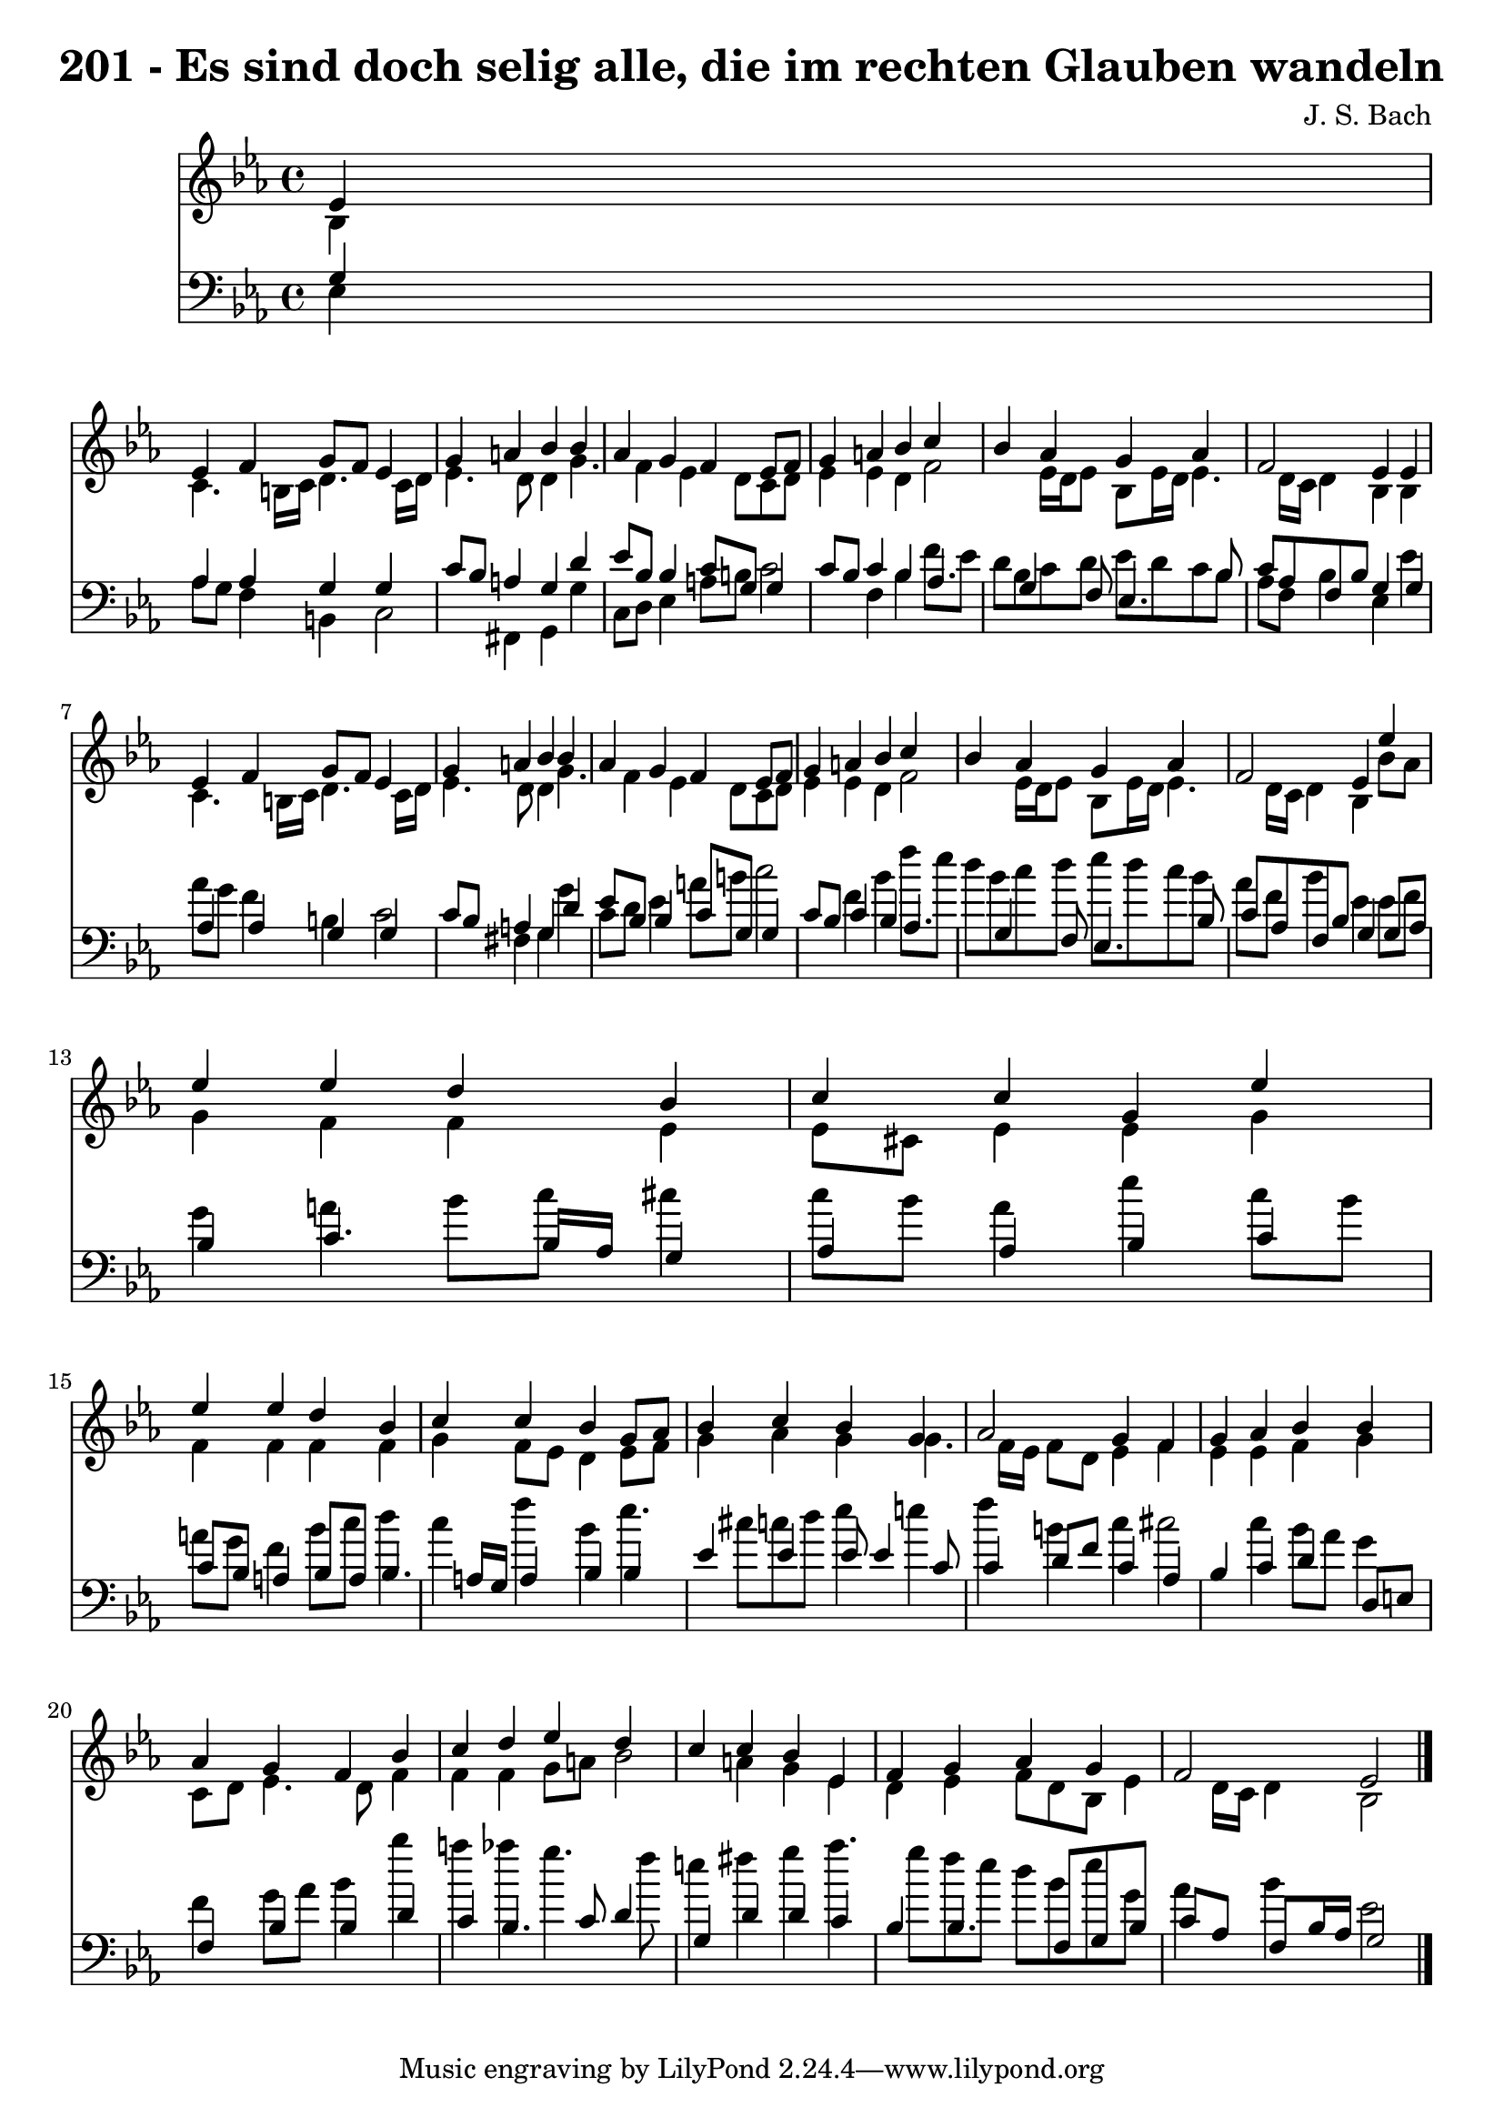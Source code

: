 
\version "2.10.33"

\header {
  title = "201 - Es sind doch selig alle, die im rechten Glauben wandeln"
  composer = "J. S. Bach"
}

global =  {
  \time 4/4 
  \key ees \major
}

soprano = \relative c {
  \partial 4 ees'4 
  ees f g8 f ees4 
  g a bes bes 
  aes g f ees8 f 
  g4 a bes c 
  bes aes g aes 
  f2 ees4 ees 
  ees f g8 f ees4 
  g a bes bes 
  aes g f ees8 f 
  g4 a bes c 
  bes aes g aes 
  f2 ees4 ees' 
  ees ees d bes 
  c c g ees' 
  ees ees d bes 
  c c bes g8 aes 
  bes4 c bes g 
  aes2 g4 f 
  g aes bes bes 
  aes g f bes 
  c d ees d 
  c c bes ees, 
  f g aes g 
  f2 ees 
}


alto = \relative c {
  \partial 4 bes'4 
  c4. b16 c d4. c16 d 
  ees4. d8 d4 g4. f4 ees d8 c d 
  ees4 ees d f2 ees16 d ees8 bes ees16 d ees4. d16 c d4 bes bes 
  c4. b16 c d4. c16 d 
  ees4. d8 d4 g4. f4 ees d8 c d 
  ees4 ees d f2 ees16 d ees8 bes ees16 d ees4. d16 c d4 bes bes'8 
  aes 
  g4 f f ees 
  ees8 cis ees4 ees g 
  f f f f 
  g f8 ees d4 ees8 f 
  g4 aes g g4. f16 ees f8 d ees4 f 
  ees ees f g 
  c,8 d ees4. d8 f4 
  f f g8 a bes2 a4 g ees 
  d ees f8 d bes ees4 d16 c d4 bes2 
}


tenor = \relative c {
  \partial 4 g'4 
  aes aes g g 
  c8 bes a4 g d' 
  ees8 bes bes4 c8 g g4 
  c8 bes c4 bes aes4. g4 f8 ees4. bes'8 
  c aes f bes g4 g 
  aes aes g g 
  c8 bes a4 g d' 
  ees8 bes bes4 c8 g g4 
  c8 bes c4 bes aes4. g4 f8 ees4. bes'8 
  c aes f bes g4 g8 aes 
  bes4 c4. bes16 aes g4 
  aes aes bes c 
  c8 bes a4 bes8 a bes4. a16 g a4 bes bes 
  ees ees ees8 ees4 c8 
  c4 d8 f c4 aes 
  bes c d d,8 e 
  f4 bes bes d 
  c bes4. c8 d4 
  g, d' d c 
  bes bes4. f8 g bes 
  c aes f bes16 aes g2 
}


baixo = \relative c {
  \partial 4 ees4 
  aes8 g f4 b, c2 fis,4 g g' 
  c,8 d ees4 a8 b c2 f,4 bes f'8 ees 
  d bes c d ees d c bes 
  aes f bes4 ees, ees' 
  aes8 g f4 b, c2 fis,4 g g' 
  c,8 d ees4 a8 b c2 f,4 bes f'8 ees 
  d bes c d ees d c bes 
  aes f bes4 ees, ees8 f 
  g4 a bes8 c cis4 
  c8 bes aes4 ees' c8 bes 
  a g f4 bes8 c d4 
  c f bes, ees4. cis8 c d ees4 e 
  f b, c cis2 c4 bes8 aes g4 
  f g8 aes bes4 bes' 
  a aes g4. f8 
  e4 fis g aes4. g8 f ees d bes ees g, 
  aes4 bes ees,2 
}


\score {
  <<
    \new Staff {
      <<
        \global
        \new Voice = "1" { \voiceOne \soprano }
        \new Voice = "2" { \voiceTwo \alto }
      >>
    }
    \new Staff {
      <<
        \global
        \clef "bass"
        \new Voice = "1" {\voiceOne \tenor }
        \new Voice = "2" { \voiceTwo \baixo \bar "|."}
      >>
    }
  >>
}